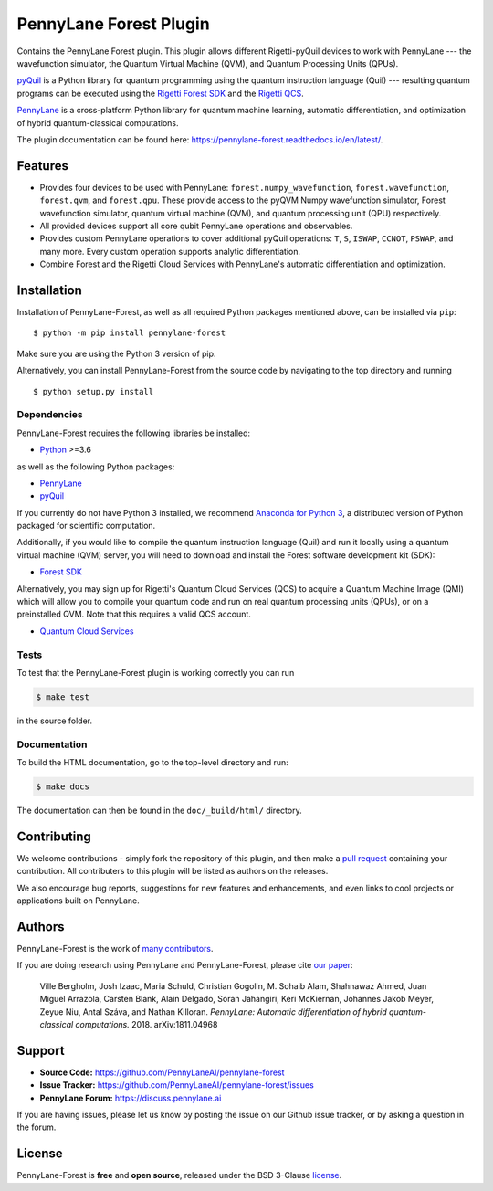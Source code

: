 PennyLane Forest Plugin
#######################

.. image:: https://img.shields.io/github/workflow/status/PennyLaneAI/pennylane-forest/Tests/master?logo=github&style=flat-square
    :alt: GitHub Workflow Status (branch)
    :target: https://github.com/PennyLaneAI/pennylane-forest/actions?query=workflow%3ATests

.. image:: https://img.shields.io/codecov/c/github/PennyLaneAI/pennylane-forest/master.svg?logo=codecov&style=flat-square
    :alt: Codecov coverage
    :target: https://codecov.io/gh/PennyLaneAI/pennylane-forest

.. image:: https://img.shields.io/codefactor/grade/github/PennyLaneAI/pennylane-forest/master?logo=codefactor&style=flat-square
    :alt: CodeFactor Grade
    :target: https://www.codefactor.io/repository/github/pennylaneai/pennylane-forest

.. image:: https://img.shields.io/readthedocs/pennylane-forest.svg?logo=read-the-docs&style=flat-square
    :alt: Read the Docs
    :target: https://pennylaneforest.readthedocs.io

.. image:: https://img.shields.io/pypi/v/pennylane-forest.svg?style=flat-square
    :alt: PyPI
    :target: https://pypi.org/project/pennylane-forest

.. image:: https://img.shields.io/pypi/pyversions/pennylane-forest.svg?style=flat-square
    :alt: PyPI - Python Version
    :target: https://pypi.org/project/pennylane-forest

.. header-start-inclusion-marker-do-not-remove

Contains the PennyLane Forest plugin. This plugin allows different Rigetti-pyQuil devices to work with
PennyLane --- the wavefunction simulator, the Quantum Virtual Machine (QVM), and Quantum Processing
Units (QPUs).

`pyQuil <https://pyquil.readthedocs.io>`_ is a Python library for quantum programming using the
quantum instruction language (Quil) --- resulting quantum programs can be executed using the
`Rigetti Forest SDK <https://pyquil-docs.rigetti.com/en/stable/>`_ and the `Rigetti QCS
<https://qcs.rigetti.com/>`_.

`PennyLane <https://pennylane.readthedocs.io>`__ is a cross-platform Python library for quantum machine
learning, automatic differentiation, and optimization of hybrid quantum-classical computations.


.. header-end-inclusion-marker-do-not-remove

The plugin documentation can be found here: `<https://pennylane-forest.readthedocs.io/en/latest/>`__.

Features
========

* Provides four devices to be used with PennyLane: ``forest.numpy_wavefunction``,
  ``forest.wavefunction``, ``forest.qvm``, and ``forest.qpu``. These provide access to the pyQVM
  Numpy wavefunction simulator, Forest wavefunction simulator, quantum virtual machine (QVM), and
  quantum processing unit (QPU) respectively.


* All provided devices support all core qubit PennyLane operations and observables.


* Provides custom PennyLane operations to cover additional pyQuil operations: ``T``, ``S``,
  ``ISWAP``, ``CCNOT``, ``PSWAP``, and many more. Every custom operation supports analytic
  differentiation.

* Combine Forest and the Rigetti Cloud Services with PennyLane's automatic differentiation and
  optimization.


.. installation-start-inclusion-marker-do-not-remove

Installation
============

Installation of PennyLane-Forest, as well as all required Python packages mentioned above, can be installed via ``pip``:
::

   	$ python -m pip install pennylane-forest


Make sure you are using the Python 3 version of pip.

Alternatively, you can install PennyLane-Forest from the source code by navigating to the top directory and running
::

	$ python setup.py install

Dependencies
~~~~~~~~~~~~

.. highlight:: bash

PennyLane-Forest requires the following libraries be installed:

* `Python <http://python.org/>`_ >=3.6

as well as the following Python packages:

* `PennyLane <http://pennylane.readthedocs.io/>`_
* `pyQuil <http://docs.rigetti.com/>`_

If you currently do not have Python 3 installed, we recommend
`Anaconda for Python 3 <https://www.anaconda.com/download/>`_, a distributed version
of Python packaged for scientific computation.

Additionally, if you would like to compile the quantum instruction language (Quil) and run it
locally using a quantum virtual machine (QVM) server, you will need to download and install the
Forest software development kit (SDK):

* `Forest SDK <https://pyquil-docs.rigetti.com/en/stable/>`_

Alternatively, you may sign up for Rigetti's Quantum Cloud Services (QCS) to acquire a Quantum Machine
Image (QMI) which will allow you to compile your quantum code and run on real quantum processing units (QPUs),
or on a preinstalled QVM. Note that this requires a valid QCS account.

* `Quantum Cloud Services <https://www.rigetti.com/>`_

Tests
~~~~~

To test that the PennyLane-Forest plugin is working correctly you can run

.. code-block:: bash

    $ make test

in the source folder.

Documentation
~~~~~~~~~~~~~

To build the HTML documentation, go to the top-level directory and run:

.. code-block:: bash

  $ make docs


The documentation can then be found in the ``doc/_build/html/`` directory.

.. installation-end-inclusion-marker-do-not-remove

Contributing
============

We welcome contributions - simply fork the repository of this plugin, and then make a
`pull request <https://help.github.com/articles/about-pull-requests/>`_ containing your contribution.
All contributers to this plugin will be listed as authors on the releases.

We also encourage bug reports, suggestions for new features and enhancements, and even links to cool projects
or applications built on PennyLane.


Authors
=======

PennyLane-Forest is the work of `many contributors <https://github.com/PennyLaneAI/pennylane-forest/graphs/contributors>`_.

If you are doing research using PennyLane and PennyLane-Forest, please cite `our paper <https://arxiv.org/abs/1811.04968>`_:

    Ville Bergholm, Josh Izaac, Maria Schuld, Christian Gogolin, M. Sohaib Alam, Shahnawaz Ahmed,
    Juan Miguel Arrazola, Carsten Blank, Alain Delgado, Soran Jahangiri, Keri McKiernan, Johannes Jakob Meyer,
    Zeyue Niu, Antal Száva, and Nathan Killoran.
    *PennyLane: Automatic differentiation of hybrid quantum-classical computations.* 2018. arXiv:1811.04968

.. support-start-inclusion-marker-do-not-remove

Support
=======

- **Source Code:** https://github.com/PennyLaneAI/pennylane-forest
- **Issue Tracker:** https://github.com/PennyLaneAI/pennylane-forest/issues
- **PennyLane Forum:** https://discuss.pennylane.ai

If you are having issues, please let us know by posting the issue on our Github issue tracker, or
by asking a question in the forum.

.. support-end-inclusion-marker-do-not-remove
.. license-start-inclusion-marker-do-not-remove


License
=======

PennyLane-Forest is **free** and **open source**, released under the BSD 3-Clause `license
<https://github.com/PennyLaneAI/pennylane-forest/blob/master/LICENSE>`_.

.. license-end-inclusion-marker-do-not-remove